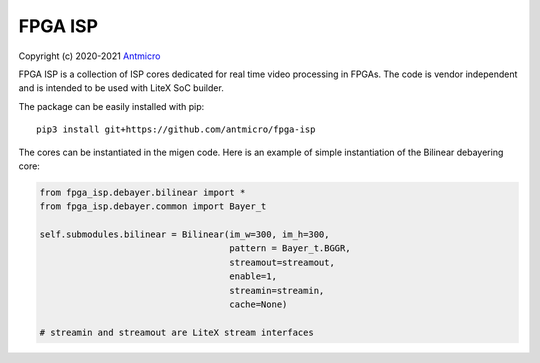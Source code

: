 ========
FPGA ISP
========

Copyright (c) 2020-2021 `Antmicro <https://www.antmicro.com>`_

FPGA ISP is a collection of ISP cores dedicated for real time video processing in FPGAs.
The code is vendor independent and is intended to be used with LiteX SoC builder.

The package can be easily installed with pip::

   pip3 install git+https://github.com/antmicro/fpga-isp

The cores can be instantiated in the migen code.
Here is an example of simple instantiation of the Bilinear debayering core:

.. code-block:: python

   from fpga_isp.debayer.bilinear import *
   from fpga_isp.debayer.common import Bayer_t

   self.submodules.bilinear = Bilinear(im_w=300, im_h=300,
                                       pattern = Bayer_t.BGGR,
                                       streamout=streamout,
                                       enable=1,
                                       streamin=streamin,
                                       cache=None)

   # streamin and streamout are LiteX stream interfaces

